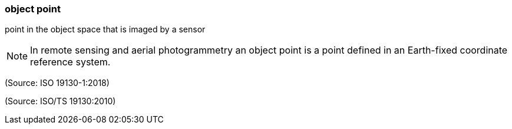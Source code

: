=== object point

point in the object space that is imaged by a sensor

NOTE: In remote sensing and aerial photogrammetry an object point is a point defined in an Earth-fixed coordinate reference system.

(Source: ISO 19130-1:2018)

(Source: ISO/TS 19130:2010)

